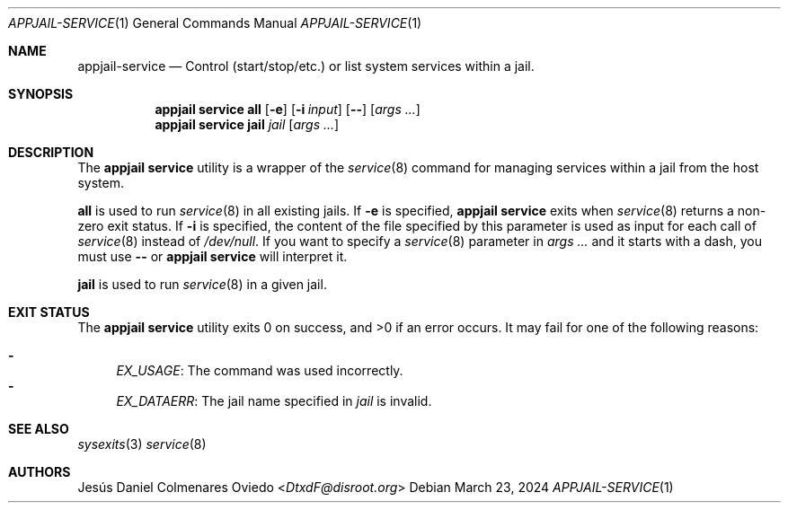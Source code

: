 .\"Copyright (c) 2024, Jesús Daniel Colmenares Oviedo <DtxdF@disroot.org>
.\"All rights reserved.
.\"
.\"Redistribution and use in source and binary forms, with or without
.\"modification, are permitted provided that the following conditions are met:
.\"
.\"* Redistributions of source code must retain the above copyright notice, this
.\"  list of conditions and the following disclaimer.
.\"
.\"* Redistributions in binary form must reproduce the above copyright notice,
.\"  this list of conditions and the following disclaimer in the documentation
.\"  and/or other materials provided with the distribution.
.\"
.\"* Neither the name of the copyright holder nor the names of its
.\"  contributors may be used to endorse or promote products derived from
.\"  this software without specific prior written permission.
.\"
.\"THIS SOFTWARE IS PROVIDED BY THE COPYRIGHT HOLDERS AND CONTRIBUTORS "AS IS"
.\"AND ANY EXPRESS OR IMPLIED WARRANTIES, INCLUDING, BUT NOT LIMITED TO, THE
.\"IMPLIED WARRANTIES OF MERCHANTABILITY AND FITNESS FOR A PARTICULAR PURPOSE ARE
.\"DISCLAIMED. IN NO EVENT SHALL THE COPYRIGHT HOLDER OR CONTRIBUTORS BE LIABLE
.\"FOR ANY DIRECT, INDIRECT, INCIDENTAL, SPECIAL, EXEMPLARY, OR CONSEQUENTIAL
.\"DAMAGES (INCLUDING, BUT NOT LIMITED TO, PROCUREMENT OF SUBSTITUTE GOODS OR
.\"SERVICES; LOSS OF USE, DATA, OR PROFITS; OR BUSINESS INTERRUPTION) HOWEVER
.\"CAUSED AND ON ANY THEORY OF LIABILITY, WHETHER IN CONTRACT, STRICT LIABILITY,
.\"OR TORT (INCLUDING NEGLIGENCE OR OTHERWISE) ARISING IN ANY WAY OUT OF THE USE
.\"OF THIS SOFTWARE, EVEN IF ADVISED OF THE POSSIBILITY OF SUCH DAMAGE.
.Dd March 23, 2024
.Dt APPJAIL-SERVICE 1
.Os
.Sh NAME
.Nm appjail-service
.Nd Control (start/stop/etc.) or list system services within a jail.
.Sh SYNOPSIS
.Nm appjail service
.Cm all
.Op Fl e
.Op Fl i Ar input
.Op Fl -
.Op Ar args "..."
.Nm appjail service
.Cm jail
.Ar jail
.Op Ar args "..."
.Sh DESCRIPTION
The
.Sy appjail service
utility is a wrapper of the
.Xr service 8
command for managing services within a jail from the host system.
.Pp
.Cm all
is used to run
.Xr service 8
in all existing jails. If
.Fl e
is specified,
.Sy appjail service
exits when
.Xr service 8
returns a non-zero exit status. If
.Fl i
is specified, the content of the file specified by this parameter is used as
input for each call of
.Xr service 8
instead of
.Pa /dev/null "."
If you want to specify a
.Xr service 8
parameter in
.Ar args ...
and it starts with a dash, you must use
.Fl -
or
.Sy appjail service
will interpret it.
.Pp
.Cm jail
is used to run
.Xr service 8
in a given jail.
.Sh EXIT STATUS
.Ex -std "appjail service"
It may fail for one of the following reasons:
.Pp
.Bl -dash -compact
.It
.Em EX_USAGE ":"
The command was used incorrectly.
.It
.Em EX_DATAERR ":"
The jail name specified in
.Ar jail
is invalid.
.El
.Sh SEE ALSO
.Xr sysexits 3
.Xr service 8
.Sh AUTHORS
.An Jesús Daniel Colmenares Oviedo Aq Mt DtxdF@disroot.org
